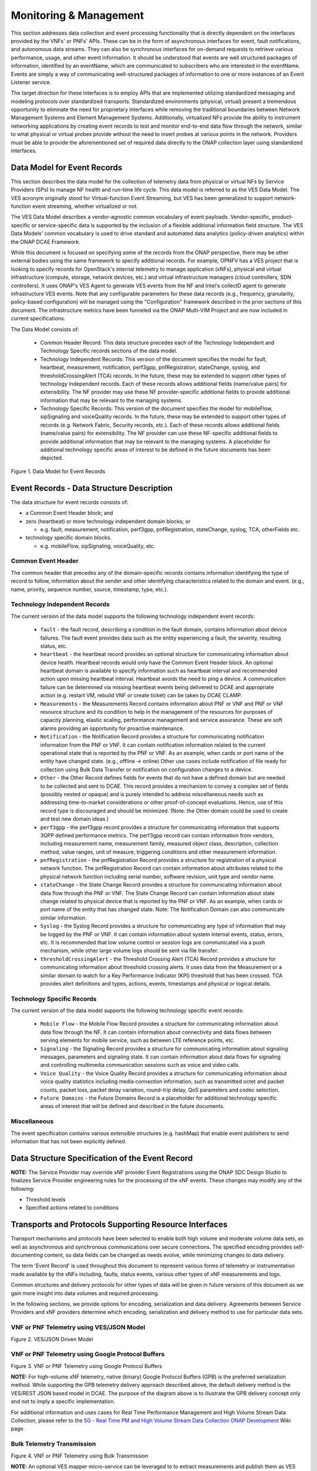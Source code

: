 .. Modifications Copyright © 2017-2018 AT&T Intellectual Property.

.. Licensed under the Creative Commons License, Attribution 4.0 Intl.
   (the "License"); you may not use this documentation except in compliance
   with the License. You may obtain a copy of the License at

.. https://creativecommons.org/licenses/by/4.0/

.. Unless required by applicable law or agreed to in writing, software
   distributed under the License is distributed on an "AS IS" BASIS,
   WITHOUT WARRANTIES OR CONDITIONS OF ANY KIND, either express or implied.
   See the License for the specific language governing permissions and
   limitations under the License.


Monitoring & Management
-----------------------

This section addresses data collection and event processing functionality that
is directly dependent on the interfaces provided by the VNFs' or PNFs' APIs.
These can be in the form of asynchronous interfaces for event, fault
notifications, and autonomous data streams. They can also be synchronous
interfaces for on-demand requests to retrieve various performance, usage, and
other event information. It should be understood that events are well
structured packages of information, identified by an eventName, which are
communicated to subscribers who are interested in the eventName. Events are
simply a way of communicating well-structured packages of information to one
or more instances of an Event Listener service.

The target direction for these interfaces is to employ APIs that are
implemented utilizing standardized messaging and modeling protocols over
standardized transports. Standardized environments (physical, virtual) present
a tremendous opportunity to eliminate the need for proprietary interfaces while
removing the traditional boundaries between Network Management Systems and
Element Management Systems. Additionally, virtualized NFs provide the ability
to instrument networking applications by creating event records to test and
monitor end-to-end data flow through the network, similar to what physical or
virtual probes provide without the need to insert probes at various points in
the network. Providers must be able to provide the aforementioned set of
required data directly to the ONAP collection layer using standardized
interfaces.


Data Model for Event Records
^^^^^^^^^^^^^^^^^^^^^^^^^^^^^^^^^^^^

This section describes the data model for the collection of telemetry data from
physical or virtual NFs by Service Providers (SPs) to manage NF health and
run-time life cycle. This data model is referred to as the VES Data Model. The
VES acronym originally stood for Virtual-function Event Streaming, but VES has
been generalized to support network-function event streaming, whether
virtualized or not.

The VES Data Model describes a vendor-agnostic common vocabulary of event
payloads. Vendor-specific, product-specific or service-specific data is
supported by the inclusion of a flexible additional information field
structure. The VES Data Models' common vocabulary is used to drive standard
and automated data analytics (policy-driven analytics) within the ONAP
DCAE Framework.

While this document is focused on specifying some of the records from the
ONAP perspective, there may be other external bodies using the same framework
to specify additional records. For example, OPNFV has a VES project that is
looking to specify records for OpenStack's internal telemetry to manage
application (xNFs), physical and virtual infrastructure (compute, storage,
network devices, etc.) and virtual infrastructure managers (cloud controllers,
SDN controllers). It uses ONAP's VES Agent to generate VES events from the NF
and Intel's collectD agent to generate infrastructure VES events. Note that
any configurable parameters for these data records (e.g., frequency,
granularity, policy-based configuration) will be managed using the
"Configuration" framework described in the prior sections of this document.
The infrastructure metrics have been funneled via the ONAP Multi-VIM Project
and are now included in current specifications.

The Data Model consists of:

  - Common Header Record: This data structure precedes each of the
    Technology Independent and Technology Specific records sections of
    the data model.

  - Technology Independent Records: This version of the document specifies
    the model for fault, heartbeat, measurement, notification, perf3gpp,
    pnfRegistration, stateChange, syslog, and thresholdCrossingAlert (TCA)
    records. In the future, these may be extended to support other types of
    technology independent records. Each of these records allows additional
    fields (name/value pairs) for extensibility. The NF provider may use these
    NF provider-specific additional fields to provide additional information
    that may be relevant to the managing systems.

  - Technology Specific Records: This version of the document specifies the
    model for mobileFlow, sipSignaling and voiceQuality records. In the
    future, these may be extended to support other types of records (e.g.
    Network Fabric, Security records, etc.). Each of these records allows
    additional fields (name/value pairs) for extensibility. The NF provider can
    use these NF-specific additional fields to provide additional information
    that may be relevant to the managing systems. A placeholder for additional
    technology specific areas of interest to be defined in the future documents
    has been depicted.

|image0|

Figure 1. Data Model for Event Records

Event Records - Data Structure Description
^^^^^^^^^^^^^^^^^^^^^^^^^^^^^^^^^^^^^^^^^^

The data structure for event records consists of:

-  a Common Event Header block; and

-  zero (heartbeat) or more technology independent domain blocks; or

   - e.g. fault, measurement, notification, perf3gpp, pnfRegistration,
     stateChange, syslog, TCA, otherFields etc.

-  technology specific domain blocks.

   - e.g. mobileFlow, sipSignaling, voiceQuality, etc.

Common Event Header
~~~~~~~~~~~~~~~~~~~~~

The common header that precedes any of the domain-specific records contains
information identifying the type of record to follow, information about the
sender and other identifying characteristics related to the domain and event.
(e.g., name, priority, sequence number, source, timestamp, type, etc.).

.. req::
   :id: R-528866
   :target: VNF
   :introduced: casablanca
   :validation_mode: in_service
   :impacts: dcae
   :keyword: MUST

   The VNF **MUST** produce VES events that include the following mandatory
   fields in the common event header.

    * ``domain`` - the event domain enumeration
    * ``eventId`` - the event key unique to the event source
    * ``eventName`` - the unique event name
    * ``lastEpochMicrosec`` - the latest unix time (aka epoch time) associated
      with the event
    * ``priority`` - the processing priority enumeration
    * ``reportingEntityName`` - name of the entity reporting the event or
      detecting a problem in another xNF
    * ``sequence`` - the ordering of events communicated by an event source
    * ``sourceName`` - name of the entity experiencing the event issue, which
      may be detected and reported by a separate reporting entity
    * ``startEpochMicrosec`` - the earliest unix time (aka epoch time)
      associated with the event
    * ``version`` - the version of the event header
    * ``vesEventListenerVersion`` - Version of the VES event listener API spec
      that this event is compliant with

Technology Independent Records
~~~~~~~~~~~~~~~~~~~~~~~~~~~~~~

The current version of the data model supports the following technology
independent event records:

   * ``fault`` - the fault record, describing a condition in the fault domain,
     contains information about device failures. The fault event provides data
     such as the entity experiencing a fault, the severity, resulting status,
     etc.

   * ``heartbeat`` - the heartbeat record provides an optional structure for
     communicating information about device health. Heartbeat records would
     only have the Common Event Header block. An optional heartbeat domain is
     available to specify information such as heartbeat interval and
     recommended action upon missing heartbeat interval. Heartbeat avoids the
     need to ping a device.  A communication failure can be determined via
     missing heartbeat events being delivered to DCAE and appropriate action
     (e.g. restart VM, rebuild VNF or create ticket) can be taken by DCAE
     CLAMP.

   * ``Measurements`` - the Measurements Record contains information about
     PNF or VNF and PNF or VNF resource structure and its condition to help
     in the management of the resources for purposes of capacity planning,
     elastic scaling, performance management and service assurance. These
     are soft alarms providing an opportunity for proactive maintenance.

   * ``Notification`` - the Notification Record provides a structure for
     communicating notification information from the PNF or VNF. It can contain
     notification information related to the current operational state that is
     reported by the PNF or VNF. As an example, when cards or port name of the
     entity have changed state. (e.g., offline -> online) Other use cases
     include notification of file ready for collection using Bulk Data Transfer
     or notification on configuration changes to a device.

   * ``Other`` - the Other Record defines fields for events that do not have a
     defined domain but are needed to be collected and sent to DCAE. This
     record provides a mechanism to convey a complex set of fields (possibly
     nested or opaque) and is purely intended to address miscellaneous needs
     such as addressing time-to-market considerations or other proof-of-concept
     evaluations. Hence, use of this record type is discouraged and should be
     minimized. (Note: the Other domain could be used to create and test new
     domain ideas.)

   * ``perf3gpp`` - the perf3gpp record provides a structure for communicating
     information that supports 3GPP defined performance metrics. The perf3gpp
     record can contain information from vendors, including measurement name,
     measurement family, measured object class, description, collection method,
     value ranges, unit of measure, triggering conditions and other measurement
     information.

   * ``pnfRegistration`` - the pnfRegistration Record provides a structure for
     registration of a physical network function. The pnfRegistration Record
     can contain information about attributes related to the physical network
     function including serial number, software revision, unit type and vendor
     name.

   * ``stateChange`` - the State Change Record provides a structure for
     communicating information about data flow through the PNF or VNF. The
     State Change Record can contain information about state change related to
     physical device that is reported by the PNF or VNF. As an example, when
     cards or port name of the entity that has changed state. Note: The
     Notification Domain can also communicate similar information.

   * ``Syslog`` - the Syslog Record provides a structure for communicating any
     type of information that may be logged by the PNF or VNF. It can contain
     information about system internal events, status, errors, etc. It is
     recommended that low volume control or session logs are communicated via a
     push mechanism, while other large volume logs should be sent via file
     transfer.

   * ``thresholdCrossingAlert`` - the Threshold Crossing Alert (TCA) Record
     provides a structure for communicating information about threshold
     crossing alerts. It uses data from the Measurement or a similar domain to
     watch for a Key Performance Indicator (KPI) threshold that has been
     crossed. TCA provides alert definitions and types, actions, events,
     timestamps and physical or logical details.


Technology Specific Records
~~~~~~~~~~~~~~~~~~~~~~~~~~~

The current version of the data model supports the following technology
specific event records:

   * ``Mobile Flow`` - the Mobile Flow Record provides a structure for
     communicating information about data flow through the NF. It can contain
     information about connectivity and data flows between serving elements for
     mobile service, such as between LTE reference points, etc.

   * ``Signaling`` - the Signaling Record provides a structure for
     communicating information about signaling messages, parameters and
     signaling state. It can contain information about data flows for signaling
     and controlling multimedia communication sessions such as voice and video
     calls.

   * ``Voice Quality`` - the Voice Quality Record provides a structure for
     communicating information about voice quality statistics including media
     connection information, such as transmitted octet and packet counts,
     packet loss, packet delay variation, round-trip delay, QoS parameters and
     codec selection.

   * ``Future Domains`` - the Future Domains Record is a placeholder for
     additional technology specific areas of interest that will be defined and
     described in the future documents.

Miscellaneous
~~~~~~~~~~~~~

The event specification contains various extensible structures (e.g. hashMap)
that enable event publishers to send information that has not been explicitly
defined.

.. req::
   :id: R-283988
   :target: VNF
   :introduced: casablanca
   :validation_mode: in_service
   :impacts: dcae
   :keyword: MUST NOT

   The VNF, when publishing events, **MUST NOT** send information through
   extensible structures if the event specification has explicitly defined
   fields for that information.

.. req::
   :id: R-470963
   :target: VNF
   :introduced: casablanca
   :validation_mode: in_service
   :impacts: dcae
   :keyword: MUST

   The VNF, when publishing events, **MUST** leverage camel case to separate
   words and acronyms used as keys that will be sent through extensible fields.
   When an acronym is used as the key, then only the first letter shall be
   capitalized.

.. req::
   :id: R-408813
   :target: VNF
   :keyword: MUST
   :introduced: casablanca
   :validation_mode: none
   :impacts: dcae

   The VNF, when publishing events, **MUST** pass all information it is
   able to collect even if the information field is identified as optional.
   However, if the data cannot be collected, then optional fields can be
   omitted.


Data Structure Specification of the Event Record
^^^^^^^^^^^^^^^^^^^^^^^^^^^^^^^^^^^^^^^^^^^^^^^^^

.. req::
   :id: R-520802
   :target: XNF PROVIDER
   :keyword: MUST
   :introduced: casablanca
   :validation_mode: static
   :impacts: dcae

   The xNF provider **MUST** provide a YAML file formatted in adherence with
   the :doc:`VES Event Registration specification <../../../../vnfsdk/model.git/docs/files/VESEventRegistration_3_0>`
   that defines the following information for each event produced by the VNF:

   * ``eventName``
   * Required fields
   * Optional fields
   * Any special handling to be performed for that event

.. req::
   :id: R-120182
   :target: XNF PROVIDER
   :keyword: MUST
   :introduced: casablanca
   :validation_mode: static
   :impacts: dcae

   The xNF provider **MUST** indicate specific conditions that may arise, and
   recommend actions that may be taken at specific thresholds, or if specific
   conditions repeat within a specified time interval, using the semantics and
   syntax described by the :doc:`VES Event Registration specification <../../../../vnfsdk/model.git/docs/files/VESEventRegistration_3_0>`.

**NOTE:** The Service Provider may override xNF provider Event
Registrations using the ONAP SDC Design Studio to finalizes Service
Provider engineering rules for the processing of the xNF events.
These changes may modify any of the following:

* Threshold levels
* Specified actions related to conditions


.. req::
   :id: R-570134
   :target: XNF
   :keyword: MUST
   :introduced: casablanca
   :validation_mode: in_service
   :impacts: dcae

   The events produced by the xNF **MUST** must be compliant with the common
   event format defined in the
   :doc:`VES Event Listener<../../../../vnfsdk/model.git/docs/files/VESEventListener_7_0_1>`
   specification.

.. req::
   :id: R-123044
   :target: XNF PROVIDER
   :keyword: MUST
   :introduced: casablanca
   :validation_mode: in_service
   :impacts: dcae

   The xNF Provider **MAY** require that specific events, identified by their
   ``eventName``, require that certain fields, which are optional in the common
   event format, must be present when they are published.


Transports and Protocols Supporting Resource Interfaces
^^^^^^^^^^^^^^^^^^^^^^^^^^^^^^^^^^^^^^^^^^^^^^^^^^^^^^^^

Transport mechanisms and protocols have been selected to enable both high
volume and moderate volume data sets, as well as asynchronous and synchronous
communications over secure connections. The specified encoding provides
self-documenting content, so data fields can be changed as needs evolve, while
minimizing changes to data delivery.

.. req::
   :id: R-798933
   :target: XNF
   :keyword: SHOULD
   :impacts: dcae
   :validation_mode: in_service
   :introduced: casablanca

   The xNF **SHOULD** deliver event records that fall into the event domains
   supported by VES.

.. req::
   :id: R-821839
   :target: XNF
   :keyword: MUST
   :impacts: dcae
   :validation_mode: in_service
   :introduced: casablanca
   :updated: dublin

   The xNF **MUST** deliver event records to ONAP using the common transport
   mechanisms and protocols defined in this specification.

The term 'Event Record' is used throughout this document to represent various
forms of telemetry or instrumentation made available by the xNFs
including, faults, status events, various other types of xNF measurements
and logs.

Common structures and delivery protocols for other types of data will be given
in future versions of this document as we gain more insight into data volumes
and required processing.

In the following sections, we provide options for encoding, serialization and
data delivery. Agreements between Service Providers and xNF providers determine
which encoding, serialization and delivery method to use for particular
data sets.

.. req::
   :id: R-932071
   :target: XNF
   :keyword: MUST
   :impacts: dcae
   :validation_mode: none
   :introduced: casablanca

   The xNF provider **MUST** reach agreement with the Service Provider on
   the selected methods for encoding, serialization and data delivery
   prior to the on-boarding of the xNF into ONAP SDC Design Studio.


VNF or PNF Telemetry using VES/JSON Model
~~~~~~~~~~~~~~~~~~~~~~~~~~~~~~~~~~~~~~~~~

.. req::
   :id: R-659655
   :target: XNF
   :keyword: SHOULD
   :impacts: dcae
   :validation_mode: in_service
   :introduced: casablanca

   The xNF **SHOULD** leverage the JSON-driven model, as depicted in Figure 2,
   for data delivery unless there are specific performance or operational
   concerns agreed upon by the Service Provider that would warrant using an
   alternate model.

|image1|

Figure 2. VES/JSON Driven Model

VNF or PNF Telemetry using Google Protocol Buffers
~~~~~~~~~~~~~~~~~~~~~~~~~~~~~~~~~~~~~~~~~~~~~~~~~~~

.. req::
   :id: R-697654
   :target: XNF
   :keyword: MAY
   :impacts: dcae
   :validation_mode: in_service
   :introduced: casablanca

   The xNF **MAY** leverage the Google Protocol Buffers (GPB) delivery model
   depicted in Figure 3 to support real-time performance management (PM) data.
   In this model the VES events are streamed as binary-encoded GBPs over via
   TCP sockets.

|image2|

Figure 3. VNF or PNF Telemetry using Google Protocol Buffers


**NOTE:** For high-volume xNF telemetry, native (binary) Google Protocol
Buffers (GPB) is the preferred serialization method. While supporting the GPB
telemetry delivery approach described above, the default delivery method
is the VES/REST JSON based model in DCAE. The purpose of the diagram above
is to illustrate the GPB delivery concept only and not to imply a specific
implementation.

For additional information and uses cases for Real Time Performance
Management and High Volume Stream Data Collection, please refer to the
`5G - Real Time PM and High Volume Stream Data Collection ONAP Development <https://wiki.onap.org/display/DW/5G+-+Real+Time+PM+and+High+Volume+Stream+Data+Collection>`__
Wiki page.

Bulk Telemetry Transmission
~~~~~~~~~~~~~~~~~~~~~~~~~~~

.. req::
   :id: R-908291
   :target: XNF
   :keyword: MAY
   :introduced: casablanca
   :impacts: dcae, dmaap
   :validation_mode: in_service

   The XNF **MAY** leverage bulk xNF telemetry transmission mechanism, as
   depicted in Figure 4, in instances where other transmission methods are not
   practical or advisable.

|image3|

Figure 4. VNF or PNF Telemetry using Bulk Transmission

**NOTE:** An optional VES mapper micro-service can be leveraged to to extract
measurements and publish them as VES events.

For additional information and use cases for the Bulk Telemetry Transmission
Mechanism, please refer to the `5G - Bulk PM ONAP Development <https://wiki.onap.org/display/DW/5G+-+Bulk+PM>`__
Wiki page.

Monitoring & Management Requirements
^^^^^^^^^^^^^^^^^^^^^^^^^^^^^^^^^^^^

VNF telemetry via standardized interface
~~~~~~~~~~~~~~~~~~~~~~~~~~~~~~~~~~~~~~~~

.. req::
   :id: R-821473
   :target: XNF
   :keyword: MUST
   :introduced: casablanca
   :impacts: dcae
   :validation_mode: in_service

   The xNF MUST produce heartbeat indicators consisting of events containing
   the common event header only per the VES Listener Specification.


JSON
~~~~~~~~~~~~~~~~~~

.. req::
    :id: R-19624
    :target: XNF
    :keyword: MUST
    :updated: casablanca

    The xNF, when leveraging JSON for events, **MUST** encode and serialize
    content delivered to ONAP using JSON (RFC 7159) plain text format.
    High-volume data is to be encoded and serialized using
    `Avro <http://avro.apache.org/>`_, where the Avro data
    format are described using JSON.

Note:

  - JSON plain text format is preferred for moderate volume data sets
    (option 1), as JSON has the advantage of having well-understood simple
    processing and being human-readable without additional decoding. Examples
    of moderate volume data sets include the fault alarms and performance
    alerts, heartbeat messages, measurements used for VNF scaling and syslogs.

  - Binary format using Avro is preferred for high volume data sets (option 2)
    such as mobility flow measurements and other high-volume streaming events
    (such as mobility signaling events, mobility trace data or SIP signaling)
    or bulk data, as this will significantly reduce the volume of data to be
    transmitted. As of the date of this document, all events are reported
    using plain text JSON and REST.

  - Avro content is self-documented, using a JSON schema. The JSON schema is
    delivered along with the data content
    (http://avro.apache.org/docs/current/ ). This means the presence and
    position of data fields can be recognized automatically, as well as the
    data format, definition and other attributes. Avro content can be
    serialized as JSON tagged text or as binary. In binary format, the JSON
    schema is included as a separate data block, so the content is not tagged,
    further compressing the volume. For streaming data, Avro will read the
    schema when the stream is established and apply the schema to the
    received content.

  - In addition to the preferred delivery format (JSON), content delivered
    from PNFs or VNFs to ONAP can be encoded and serialized using Google
    Protocol Buffers (GPB). Please refer to the next section of this document
    for additional information.

In addition to the preferred method (JSON), content can be delivered
from VNFs or PNFs to ONAP can be encoded and serialized using Google Protocol
Buffers (GPB).

Google Protocol Buffers (GPB)
~~~~~~~~~~~~~~~~~~~~~~~~~~~~~

.. req::
   :id: R-257367
   :target: XNF
   :keyword: MUST
   :introduced: casablanca
   :validation_mode: in_service

   The xNF, when leveraging Google Protocol Buffers for events, **MUST**
   serialize the events using native Google Protocol Buffers (GPB) according
   to the following guidelines:

      * The keys are represented as integers pointing to the system resources
        for the xNF being monitored
      * The values correspond to integers or strings that identify the
        operational state of the VNF resource, such a statistics counters and
        the state of an xNF resource.
      * The required Google Protocol Buffers (GPB) metadata is provided in the
        form of .proto files.

.. req::
   :id: R-978752
   :target: XNF PROVIDER
   :keyword: MUST
   :introduced: casablanca
   :validation_mode: static

   The xNF providers **MUST** provide the Service Provider the following
   artifacts to support the delivery of high-volume xNF telemetry to
   DCAE via GPB over TLS/TCP:

      * A valid VES Event .proto definition file, to be used validate and
        decode an event
      * A valid high volume measurement .proto definition file, to be used for
        processing high volume events
      * A supporting PM content metadata file to be used by analytics
        applications to process high volume measurement events

Reporting Frequency
~~~~~~~~~~~~~~~~~~~~~

.. req::
   :id: R-146931
   :target: XNF
   :keyword: MUST
   :introduced: casablanca
   :validation_mode: in_service

   The xNF **MUST** report exactly one Measurement event per period
   per source name.

.. req::
    :id: R-98191
    :target: XNF
    :keyword: MUST

    The xNF **MUST** vary the frequency that asynchronous data
    is delivered based on the content and how data may be aggregated or
    grouped together.

        Note:

        - For example, alarms and alerts are expected to be delivered as
          soon as they appear. In contrast, other content, such as performance
          measurements, KPIs or reported network signaling may have various
          ways of packaging and delivering content. Some content should be
          streamed immediately; or content may be monitored over a time
          interval, then packaged as collection of records and delivered
          as block; or data may be collected until a package of a certain
          size has been collected; or content may be summarized statistically
          over a time interval, or computed as a KPI, with the summary or KPI
          being delivered.
        - We expect the reporting frequency to be configurable depending on
          the virtual network functions needs for management. For example,
          Service Provider may choose to vary the frequency of collection
          between normal and trouble-shooting scenarios.
        - Decisions about the frequency of data reporting will affect
          the size of delivered data sets, recommended delivery method,
          and how the data will be interpreted by ONAP. These considerations
          should not affect deserialization and decoding of the data, which
          will be guided by the accompanying JSON schema or GPB definition
          files.

Addressing and Delivery Protocol
~~~~~~~~~~~~~~~~~~~~~~~~~~~~~~~~~~~

ONAP destinations can be addressed by URLs for RESTful data PUT. Future
data sets may also be addressed by host name and port number for TCP
streaming, or by host name and landing zone directory for SFTP transfer
of bulk files.

.. req::
    :id: R-88482
    :target: XNF
    :keyword: SHOULD

    The xNF **SHOULD** use REST using HTTPS delivery of plain
    text JSON for moderate sized asynchronous data sets, and for high
    volume data sets when feasible.

.. req::
    :id: R-84879
    :target: XNF
    :keyword: MUST

    The xNF **MUST** have the capability of maintaining a primary
    and backup DNS name (URL) for connecting to ONAP collectors, with the
    ability to switch between addresses based on conditions defined by policy
    such as time-outs, and buffering to store messages until they can be
    delivered. At its discretion, the service provider may choose to populate
    only one collector address for a xNF. In this case, the network will
    promptly resolve connectivity problems caused by a collector or network
    failure transparently to the xNF.

.. req::
    :id: R-81777
    :target: XNF
    :keyword: MUST

    The xNF **MUST** be configured with initial address(es) to use
    at deployment time. Subsequently, address(es) may be changed through
    ONAP-defined policies delivered from ONAP to the xNF using PUTs to a
    RESTful API, in the same manner that other controls over data reporting
    will be controlled by policy.

.. req::
    :id: R-08312
    :target: XNF
    :keyword: MAY

    The xNF **MAY** use another option which is expected to include REST
    delivery of binary encoded data sets.

.. req::
    :id: R-79412
    :target: XNF
    :keyword: MAY

    The xNF **MAY** use another option which is expected to include TCP
    for high volume streaming asynchronous data sets and for other high volume
    data sets. TCP delivery can be used for either JSON or binary encoded data
    sets.

.. req::
    :id: R-01033
    :target: XNF
    :keyword: MAY

    The xNF **MAY** use another option which is expected to include SFTP
    for asynchronous bulk files, such as bulk files that contain large volumes
    of data collected over a long time interval or data collected across many
    xNFs. (Preferred is to reorganize the data into more frequent or more focused
    data sets, and deliver these by REST or TCP as appropriate.)

.. req::
    :id: R-63229
    :target: XNF
    :keyword: MAY

    The xNF **MAY** use another option which is expected to include REST
    for synchronous data, using RESTCONF (e.g., for xNF state polling).

.. req::
    :id: R-03070
    :target: XNF
    :keyword: MUST

    The xNF **MUST**, by ONAP Policy, provide the ONAP addresses
    as data destinations for each xNF, and may be changed by Policy while
    the xNF is in operation. We expect the xNF to be capable of redirecting
    traffic to changed destinations with no loss of data, for example from
    one REST URL to another, or from one TCP host and port to another.

Asynchronous and Synchronous Data Delivery
~~~~~~~~~~~~~~~~~~~~~~~~~~~~~~~~~~~~~~~~~~~~

.. req::
    :id: R-06924
    :target: XNF
    :keyword: MUST

    The xNF **MUST** deliver asynchronous data as data becomes
    available, or according to the configured frequency.

.. req::
    :id: R-73285
    :target: XNF
    :keyword: MUST

    The xNF **MUST** must encode, address and deliver the data
    as described in the previous paragraphs.

.. req::
    :id: R-42140
    :target: XNF
    :keyword: MUST

    The xNF **MUST** respond to data requests from ONAP as soon
    as those requests are received, as a synchronous response.

.. req::
    :id: R-34660
    :target: XNF
    :keyword: MUST

    The xNF **MUST** use the RESTCONF/NETCONF framework used by
    the ONAP configuration subsystem for synchronous communication.

.. req::
    :id: R-86586
    :target: XNF
    :keyword: MUST

    The xNF **MUST** use the YANG configuration models and RESTCONF
    [RFC8040] (https://tools.ietf.org/html/rfc8040).

.. req::
    :id: R-11240
    :target: XNF
    :keyword: MUST

    The xNF **MUST** respond with content encoded in JSON, as
    described in the RESTCONF specification. This way the encoding of a
    synchronous communication will be consistent with Avro.

.. req::
    :id: R-70266
    :target: XNF
    :keyword: MUST

    The xNF **MUST** respond to an ONAP request to deliver the
    current data for any of the record types defined in
    `Event Records - Data Structure Description`_ by returning the requested
    record, populated with the current field values. (Currently the defined
    record types include fault fields, mobile flow fields, measurements for
    xNF scaling fields, and syslog fields. Other record types will be added
    in the future as they become standardized and are made available.)

.. req::
   :id: R-332680
   :target: XNF
   :keyword: SHOULD
   :impacts: dcae
   :validation_mode: in_service
   :introduced: casablanca

   The xNF **SHOULD** deliver all syslog messages to the VES Collector per the
   specifications in Monitoring and Management chapter.

.. req::
    :id: R-46290
    :target: XNF
    :keyword: MUST

    The xNF **MUST** respond to an ONAP request to deliver granular
    data on device or subsystem status or performance, referencing the YANG
    configuration model for the xNF by returning the requested data elements.

.. req::
    :id: R-43327
    :target: XNF
    :keyword: SHOULD

    The xNF **SHOULD** use `Modeling JSON text with YANG
    <https://tools.ietf.org/html/rfc7951>`_, If YANG models need to be
    translated to and from JSON{RFC7951]. YANG configuration and content can
    be represented via JSON, consistent with Avro, as described in "Encoding
    and Serialization" section.

Security
~~~~~~~~~~

.. req::
    :id: R-42366
    :target: XNF
    :keyword: MUST

    The xNF **MUST** support secure connections and transports such as
    Transport Layer Security (TLS) protocol
    [`RFC5246 <https://tools.ietf.org/html/rfc5246>`_] and should adhere to
    the best current practices outlined in
    `RFC7525 <https://tools.ietf.org/html/rfc7525>`_.

.. req::
    :id: R-44290
    :target: XNF
    :keyword: MUST

    The xNF **MUST** control access to ONAP and to xNFs, and creation
    of connections, through secure credentials, log-on and exchange mechanisms.

.. req::
    :id: R-47597
    :target: XNF
    :keyword: MUST

    The xNF **MUST** carry data in motion only over secure connections.

.. req::
    :id: R-68165
    :target: XNF
    :keyword: MUST

    The xNF **MUST** encrypt any content containing Sensitive Personal
    Information (SPI) or certain proprietary data, in addition to applying the
    regular procedures for securing access and delivery.

.. req::
    :id: R-01427
    :target: XNF
    :keyword: MUST
    :introduced: casablanca
    :updated: dublin

    The xNF **MUST** support the provisioning of security and authentication
    parameters (HTTP username and password) in order to be able to authenticate
    with DCAE (in ONAP).

    Note: In R3, a username and password are used with the DCAE VES Event
    Listener which are used for HTTP Basic Authentication.

    Note: The configuration management and provisioning software are specific
    to a vendor architecture.

.. req::
    :id: R-894004
    :target: XNF
    :keyword: MUST
    :introduced: casablanca
    :updated: dublin

    When the xNF sets up a HTTP or HTTPS connection to the collector, it **MUST**
    provide a username and password to the DCAE VES Collector for HTTP Basic
    Authentication.

    Note: HTTP Basic Authentication has 4 steps: Request, Authenticate,
    Authorization with Username/Password Credentials, and Authentication Status
    as per RFC7617 and RFC 2617.

Bulk Performance Measurement
~~~~~~~~~~~~~~~~~~~~~~~~~~~~

.. req::
    :id: R-841740
    :target: XNF
    :keyword: SHOULD
    :introduced: casablanca
    :impacts: dcae, dmaap

    The xNF **SHOULD** support FileReady VES event for event-driven bulk transfer
    of monitoring data.


.. req::
    :id: R-440220
    :target: XNF
    :keyword: SHOULD
    :introduced: casablanca
    :impacts: dcae, dmaap

    The xNF **SHOULD** support File transferring protocol, such as FTPES or SFTP,
    when supporting the event-driven bulk transfer of monitoring data.

.. req::
    :id: R-75943
    :target: XNF
    :keyword: SHOULD
    :introduced: casablanca
    :impacts: dcae, dmaap

    The xNF **SHOULD** support the data schema defined in 3GPP TS 32.435, when
    supporting the event-driven bulk transfer of monitoring data.

.. req::
    :id: R-807129
    :target: VNF or PNF
    :keyword: SHOULD
    :introduced: dublin
    :impacts: dcae, dmaap

    The VNF or PNF **SHOULD** report the files in FileReady for as long as they are
    available at VNF or PNF.

    Note: Recommended period is at least 24 hours.


PM Dictionary
^^^^^^^^^^^^^^

The Performance Management (PM) Dictionary is used by analytics applications
to interpret and process perf3gpp measurement information from vendors,
including measurement name, measurement family, measured object class,
description, collection method, value ranges, unit of measure, triggering
conditions and other information. The ultimate goal is for analytics
applications to dynamically process new and updated measurements based on
information in the PM Dictionary.

The PM dictionary is supplied by NF vendors in two parts:

  - PM Dictionary Schema: specifies meta-information about perf3gpp
    measurement events from that vendor. The meta-information is conveyed
    using standard meta-information keywords, and may be extended to include
    vendor-specific meta-information keywords. The PM Dictionary Schema may
    also convey a range of vendor-specific values for some of the keywords.

  - PM Dictionary: defines specific perf3gpp measurements sent by vendor VNFs
    or PNFs (each of which is compliant with a referenced PM Dictionary
    Schema).

Note:

  - A vendor may provide multiple versions of the PM Dictionary Schema and
    refer to those versions from the PM Dictionary.

  - Please refer to the latest version of the VES Event Registration
    specification for the listing of the PM Dictionary schema keywords, PM
    Dictionary Schema example and PM Dictionary example.


FM Meta Data
^^^^^^^^^^^^^^

FM Meta Data enables vendors to provide meta information about FM events using
a set of standard keywords. FM Meta Data is conveyed in the YAML event
registration using the YAML Comment qualifier. The FM Meta Data section is
optional.

FM Meta Data includes Alarm Meta Data and Fault Meta Data:

  - FM Meta Data keywords must be provided in 'hash format' as Keyword: Value.

  - FM Meta Data values containing whitespace must be enclosed in single
    quotes. Successive keywords must be separated by commas.

  - Alarm Meta Data, if provided, shall be placed in the YAML comments
    qualifier at the top of the event registration for the alarm.

  - Fault Meta Data, if provided, shall be placed in the YAML comments
    qualifier of faultFields.alarmAdditionalInformation within each alarm.

The above conventions will make machine processing of FM Meta Data Keywords
easier to perform.

Note:

  - Please refer to the latest version of the VES Event Registration
    specification for the listing of the FM Alarm Meta Data keywords, Fault
    Meta Data keywords and FM Meta Data examples.


.. |image0| image:: ../Data_Model_For_Event_Records.png

.. |image1| image:: ../VES_JSON_Driven_Model.png
      :width: 5in
      :height: 3in

.. |image2| image:: ../Protocol_Buffers_Driven_Model.png
      :width: 4.74in
      :height: 3.3in

.. |image3| image:: ../Bulk_Data_Transfer_Mechv1.png
      :width: 4.74in
      :height: 3.3in
